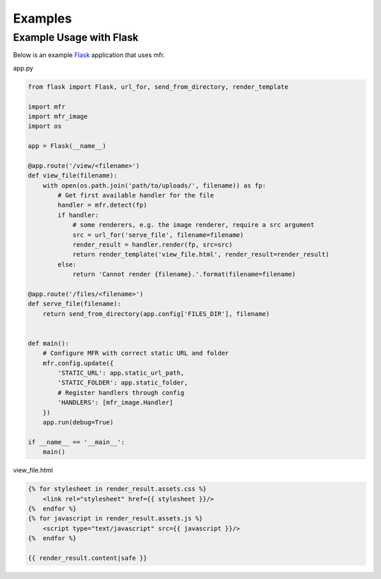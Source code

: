 .. _examples:

********
Examples
********

Example Usage with Flask
========================

Below is an example `Flask`_ application that uses mfr.

.. _Flask: http://flask.pocoo.org

app.py

.. code-block:: python

    from flask import Flask, url_for, send_from_directory, render_template

    import mfr
    import mfr_image
    import os

    app = Flask(__name__)

    @app.route('/view/<filename>')
    def view_file(filename):
        with open(os.path.join('path/to/uploads/', filename)) as fp:
            # Get first available handler for the file
            handler = mfr.detect(fp)
            if handler:
                # some renderers, e.g. the image renderer, require a src argument
                src = url_for('serve_file', filename=filename)
                render_result = handler.render(fp, src=src)
                return render_template('view_file.html', render_result=render_result)
            else:
                return 'Cannot render {filename}.'.format(filename=filename)

    @app.route('/files/<filename>')
    def serve_file(filename):
        return send_from_directory(app.config['FILES_DIR'], filename)


    def main():
        # Configure MFR with correct static URL and folder
        mfr.config.update({
            'STATIC_URL': app.static_url_path,
            'STATIC_FOLDER': app.static_folder,
            # Register handlers through config
            'HANDLERS': [mfr_image.Handler]
        })
        app.run(debug=True)

    if __name__ == '__main__':
        main()

view_file.html

.. code-block:: none

    {% for stylesheet in render_result.assets.css %}
        <link rel="stylesheet" href={{ stylesheet }}/>
    {%  endfor %}
    {% for javascript in render_result.assets.js %}
        <script type="text/javascript" src={{ javascript }}/>
    {%  endfor %}

    {{ render_result.content|safe }}
